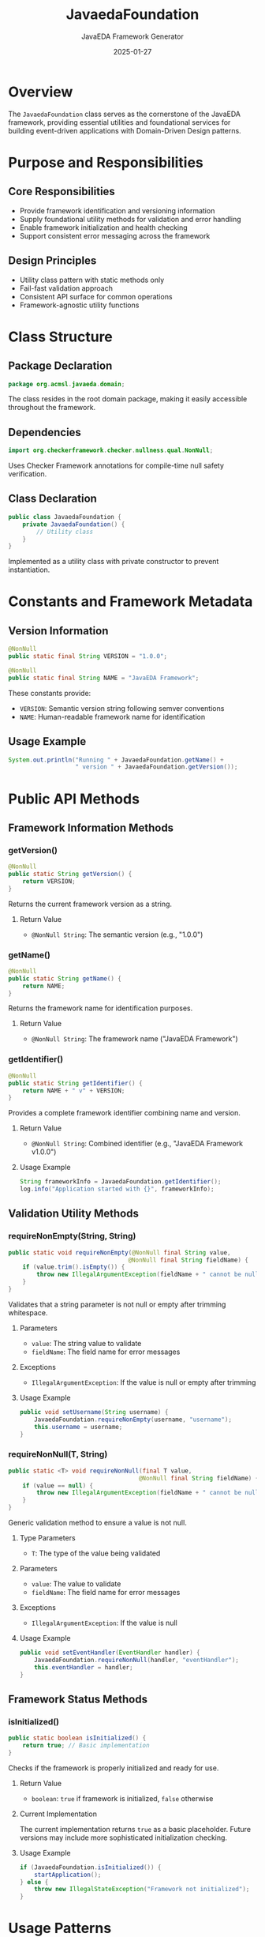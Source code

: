 #+TITLE: JavaedaFoundation
#+AUTHOR: JavaEDA Framework Generator  
#+EMAIL: info@acm-sl.org
#+DATE: 2025-01-27
#+STARTUP: showall
#+OPTIONS: toc:2 num:nil

* Overview

The =JavaedaFoundation= class serves as the cornerstone of the JavaEDA framework, providing essential utilities and foundational services for building event-driven applications with Domain-Driven Design patterns.

* Purpose and Responsibilities

** Core Responsibilities
- Provide framework identification and versioning information
- Supply foundational utility methods for validation and error handling  
- Enable framework initialization and health checking
- Support consistent error messaging across the framework

** Design Principles
- Utility class pattern with static methods only
- Fail-fast validation approach
- Consistent API surface for common operations
- Framework-agnostic utility functions

* Class Structure

** Package Declaration
#+BEGIN_SRC java
package org.acmsl.javaeda.domain;
#+END_SRC

The class resides in the root domain package, making it easily accessible throughout the framework.

** Dependencies
#+BEGIN_SRC java
import org.checkerframework.checker.nullness.qual.NonNull;
#+END_SRC

Uses Checker Framework annotations for compile-time null safety verification.

** Class Declaration
#+BEGIN_SRC java
public class JavaedaFoundation {
    private JavaedaFoundation() {
        // Utility class
    }
}
#+END_SRC

Implemented as a utility class with private constructor to prevent instantiation.

* Constants and Framework Metadata

** Version Information
#+BEGIN_SRC java
@NonNull
public static final String VERSION = "1.0.0";

@NonNull
public static final String NAME = "JavaEDA Framework";
#+END_SRC

These constants provide:
- =VERSION=: Semantic version string following semver conventions
- =NAME=: Human-readable framework name for identification

** Usage Example
#+BEGIN_SRC java
System.out.println("Running " + JavaedaFoundation.getName() + 
                   " version " + JavaedaFoundation.getVersion());
#+END_SRC

* Public API Methods

** Framework Information Methods

*** getVersion()
#+BEGIN_SRC java
@NonNull
public static String getVersion() {
    return VERSION;
}
#+END_SRC

Returns the current framework version as a string.

**** Return Value
- =@NonNull String=: The semantic version (e.g., "1.0.0")

*** getName()
#+BEGIN_SRC java
@NonNull
public static String getName() {
    return NAME;
}
#+END_SRC

Returns the framework name for identification purposes.

**** Return Value
- =@NonNull String=: The framework name ("JavaEDA Framework")

*** getIdentifier()
#+BEGIN_SRC java
@NonNull
public static String getIdentifier() {
    return NAME + " v" + VERSION;
}
#+END_SRC

Provides a complete framework identifier combining name and version.

**** Return Value
- =@NonNull String=: Combined identifier (e.g., "JavaEDA Framework v1.0.0")

**** Usage Example
#+BEGIN_SRC java
String frameworkInfo = JavaedaFoundation.getIdentifier();
log.info("Application started with {}", frameworkInfo);
#+END_SRC

** Validation Utility Methods

*** requireNonEmpty(String, String)
#+BEGIN_SRC java
public static void requireNonEmpty(@NonNull final String value, 
                                  @NonNull final String fieldName) {
    if (value.trim().isEmpty()) {
        throw new IllegalArgumentException(fieldName + " cannot be null or empty");
    }
}
#+END_SRC

Validates that a string parameter is not null or empty after trimming whitespace.

**** Parameters
- =value=: The string value to validate
- =fieldName=: The field name for error messages

**** Exceptions
- =IllegalArgumentException=: If the value is null or empty after trimming

**** Usage Example
#+BEGIN_SRC java
public void setUsername(String username) {
    JavaedaFoundation.requireNonEmpty(username, "username");
    this.username = username;
}
#+END_SRC

*** requireNonNull(T, String)
#+BEGIN_SRC java
public static <T> void requireNonNull(final T value, 
                                     @NonNull final String fieldName) {
    if (value == null) {
        throw new IllegalArgumentException(fieldName + " cannot be null");
    }
}
#+END_SRC

Generic validation method to ensure a value is not null.

**** Type Parameters
- =T=: The type of the value being validated

**** Parameters  
- =value=: The value to validate
- =fieldName=: The field name for error messages

**** Exceptions
- =IllegalArgumentException=: If the value is null

**** Usage Example
#+BEGIN_SRC java
public void setEventHandler(EventHandler handler) {
    JavaedaFoundation.requireNonNull(handler, "eventHandler");
    this.eventHandler = handler;
}
#+END_SRC

** Framework Status Methods

*** isInitialized()
#+BEGIN_SRC java
public static boolean isInitialized() {
    return true; // Basic implementation
}
#+END_SRC

Checks if the framework is properly initialized and ready for use.

**** Return Value
- =boolean=: =true= if framework is initialized, =false= otherwise

**** Current Implementation
The current implementation returns =true= as a basic placeholder. Future versions may include more sophisticated initialization checking.

**** Usage Example
#+BEGIN_SRC java
if (JavaedaFoundation.isInitialized()) {
    startApplication();
} else {
    throw new IllegalStateException("Framework not initialized");
}
#+END_SRC

* Usage Patterns

** Framework Identification
#+BEGIN_SRC java
// Log framework version at startup
log.info("Starting application with {}", JavaedaFoundation.getIdentifier());

// Include in about/version endpoints
@GetMapping("/version")
public Map<String, String> getVersion() {
    return Map.of(
        "framework", JavaedaFoundation.getName(),
        "version", JavaedaFoundation.getVersion()
    );
}
#+END_SRC

** Input Validation
#+BEGIN_SRC java
public class UserService {
    public User createUser(String username, String email, UserProfile profile) {
        // Validate required string parameters
        JavaedaFoundation.requireNonEmpty(username, "username");
        JavaedaFoundation.requireNonEmpty(email, "email");
        
        // Validate required object parameters
        JavaedaFoundation.requireNonNull(profile, "userProfile");
        
        return new User(username, email, profile);
    }
}
#+END_SRC

** Framework Health Checks
#+BEGIN_SRC java
@Component
public class FrameworkHealthIndicator implements HealthIndicator {
    @Override
    public Health health() {
        if (JavaedaFoundation.isInitialized()) {
            return Health.up()
                .withDetail("framework", JavaedaFoundation.getIdentifier())
                .build();
        } else {
            return Health.down()
                .withDetail("reason", "Framework not initialized")
                .build();
        }
    }
}
#+END_SRC

* Integration Points

** Logging Integration
The utility methods are designed to work seamlessly with logging frameworks:

#+BEGIN_SRC java
// Structured logging with framework context
MDC.put("framework", JavaedaFoundation.getName());
MDC.put("version", JavaedaFoundation.getVersion());
log.info("Processing domain event");
#+END_SRC

** Monitoring Integration
Framework information can be included in metrics and monitoring:

#+BEGIN_SRC java
// Include framework metadata in metrics
Gauge.builder("framework.version")
    .tag("name", JavaedaFoundation.getName())
    .tag("version", JavaedaFoundation.getVersion())
    .register(meterRegistry);
#+END_SRC

* Error Handling Strategy

** Consistent Error Messages
The validation methods provide consistent error message formatting:
- Field name is always included for clarity
- Messages follow the pattern: "{fieldName} cannot be {condition}"
- Uses =IllegalArgumentException= for invalid inputs

** Early Validation
The fail-fast approach ensures:
- Invalid states are detected as early as possible
- Clear error messages help with debugging
- Consistent behavior across the framework

* Future Enhancements

** Planned Features
- Enhanced initialization checking with dependency validation
- Configuration management integration
- Plugin system support
- Runtime feature detection

** API Stability
The current API is designed to be stable and backward-compatible. Future enhancements will:
- Maintain existing method signatures
- Add new methods rather than modify existing ones
- Follow semantic versioning for breaking changes

* Testing Strategy

** Unit Test Coverage
All public methods should be tested for:
- Normal operation with valid inputs
- Error conditions with invalid inputs
- Edge cases and boundary conditions

** Example Test Structure
#+BEGIN_SRC java
class JavaedaFoundationTest {
    @Test
    void shouldReturnCorrectVersion() {
        assertThat(JavaedaFoundation.getVersion()).isEqualTo("1.0.0");
    }
    
    @Test
    void shouldValidateNonEmptyStrings() {
        assertThatThrownBy(() -> 
            JavaedaFoundation.requireNonEmpty("", "testField"))
            .isInstanceOf(IllegalArgumentException.class);
    }
}
#+END_SRC

* Conclusion

The =JavaedaFoundation= class provides essential foundation services for the JavaEDA framework while maintaining simplicity and reliability. Its utility-focused design ensures consistent behavior across all framework components while providing clear APIs for common operations like validation and framework identification.
